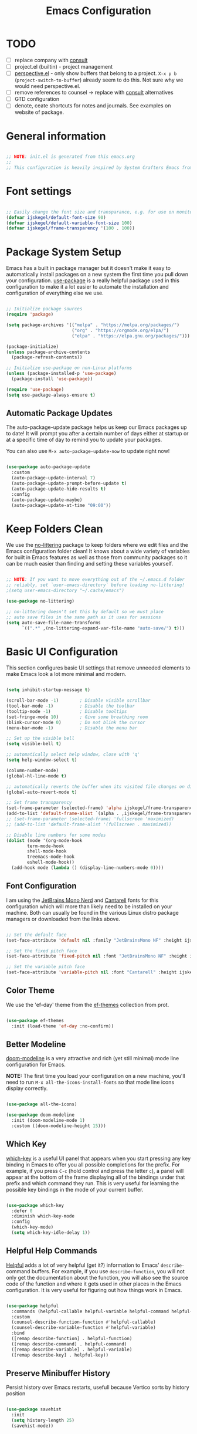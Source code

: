 #+title: Emacs Configuration
#+PROPERTY: header-args:emacs-lisp :tangle ~/.emacs.d/init.el :mkdirp yes

* TODO
- [ ] replace company with [[https://github.com/minad/corfu][consult]]
- [ ] project.el (builtin) - project management
- [ ] [[https://github.com/nex3/perspective-el][perspective.el]] - only show buffers that belong to a project. =X-x p b= (=project-switch-to-buffer=) already seem to do this. Not sure why we would need perspective.el.
- [ ] remove references to counsel -> replace with [[https://github.com/minad/consult][consult]] alternatives
- [ ] GTD configuration
- [ ] denote, ceate shortcuts for notes and journals. See examples on website of package.

* General information

#+begin_src emacs-lisp

  ;; NOTE: init.el is generated from this emacs.org
  ;;
  ;; This configuration is heavily inspired by System Crafters Emacs from Scratch series

#+end_src

* Font settings

#+begin_src emacs-lisp

  ;; Easily change the font size and transparance, e.g. for use on monitors with different resolutions
  (defvar ijskegel/default-font-size 90)
  (defvar ijskegel/default-variable-font-size 100)
  (defvar ijskegel/frame-transparency '(100 . 100))

#+end_src

* Package System Setup

Emacs has a built in package manager but it doesn't make it easy to automatically install packages on a new system the first time you pull down your configuration.  [[https://github.com/jwiegley/use-package][use-package]] is a really helpful package used in this configuration to make it a lot easier to automate the installation and configuration of everything else we use.

#+begin_src emacs-lisp

  ;; Initialize package sources
  (require 'package)

  (setq package-archives '(("melpa" . "https://melpa.org/packages/")
                           ("org" . "https://orgmode.org/elpa/")
                           ("elpa" . "https://elpa.gnu.org/packages/")))

  (package-initialize)
  (unless package-archive-contents
    (package-refresh-contents))

  ;; Initialize use-package on non-Linux platforms
  (unless (package-installed-p 'use-package)
    (package-install 'use-package))

  (require 'use-package)
  (setq use-package-always-ensure t)

#+end_src

** Automatic Package Updates

The auto-package-update package helps us keep our Emacs packages up to date!  It will prompt you after a certain number of days either at startup or at a specific time of day to remind you to update your packages.

You can also use =M-x auto-package-update-now= to update right now!

#+begin_src emacs-lisp

  (use-package auto-package-update
    :custom
    (auto-package-update-interval 7)
    (auto-package-update-prompt-before-update t)
    (auto-package-update-hide-results t)
    :config
    (auto-package-update-maybe)
    (auto-package-update-at-time "09:00"))

#+end_src

* Keep Folders Clean

We use the [[https://github.com/emacscollective/no-littering/blob/master/no-littering.el][no-littering]] package to keep folders where we edit files and the Emacs configuration folder clean!  It knows about a wide variety of variables for built in Emacs features as well as those from community packages so it can be much easier than finding and setting these variables yourself.

#+begin_src emacs-lisp

  ;; NOTE: If you want to move everything out of the ~/.emacs.d folder
  ;; reliably, set `user-emacs-directory` before loading no-littering!
  ;(setq user-emacs-directory "~/.cache/emacs")

  (use-package no-littering)

  ;; no-littering doesn't set this by default so we must place
  ;; auto save files in the same path as it uses for sessions
  (setq auto-save-file-name-transforms
        `((".*" ,(no-littering-expand-var-file-name "auto-save/") t)))

#+end_src

* Basic UI Configuration

This section configures basic UI settings that remove unneeded elements to make Emacs look a lot more minimal and modern.

#+begin_src emacs-lisp

    (setq inhibit-startup-message t)

    (scroll-bar-mode -1)        ; Disable visible scrollbar
    (tool-bar-mode -1)          ; Disable the toolbar
    (tooltip-mode -1)           ; Disable tooltips
    (set-fringe-mode 10)        ; Give some breathing room
    (blink-cursor-mode 0)       ; Do not blink the cursor
    (menu-bar-mode -1)          ; Disable the menu bar

    ;; Set up the visible bell
    (setq visible-bell t)

    ;; automatically select help window, close with 'q'
    (setq help-window-select t)

    (column-number-mode)
    (global-hl-line-mode t)

    ;; automatically reverts the buffer when its visited file changes on disk
    (global-auto-revert-mode t)

    ;; Set frame transparency
    (set-frame-parameter (selected-frame) 'alpha ijskegel/frame-transparency)
    (add-to-list 'default-frame-alist `(alpha . ,ijskegel/frame-transparency))
    ;; (set-frame-parameter (selected-frame) 'fullscreen 'maximized)
    ;; (add-to-list 'default-frame-alist '(fullscreen . maximized))

    ;; Disable line numbers for some modes
    (dolist (mode '(org-mode-hook
		    term-mode-hook
		    shell-mode-hook
		    treemacs-mode-hook
		    eshell-mode-hook))
      (add-hook mode (lambda () (display-line-numbers-mode 0))))

#+end_src

** Font Configuration

I am using the [[https://www.nerdfonts.com/][JetBrains Mono Nerd]] and [[https://fonts.google.com/specimen/Cantarell][Cantarell]] fonts for this configuration which will more than likely need to be installed on your machine. Both can usually be found in the various Linux distro package managers or downloaded from the links above.

#+begin_src emacs-lisp

  ;; Set the default face
  (set-face-attribute 'default nil :family "JetBrainsMono NF" :height ijskegel/default-font-size :weight 'regular)

  ;; Set the fixed pitch face
  (set-face-attribute 'fixed-pitch nil :font "JetBrainsMono NF" :height ijskegel/default-font-size :weight 'regular)

  ;; Set the variable pitch face
  (set-face-attribute 'variable-pitch nil :font "Cantarell" :height ijskegel/default-variable-font-size)

#+end_src

** Color Theme

We use the 'ef-day' theme from the [[https://protesilaos.com/emacs/ef-themes][ef-themes]] collection from prot.

#+begin_src emacs-lisp

(use-package ef-themes
  :init (load-theme 'ef-day :no-confirm))

#+end_src

** Better Modeline

[[https://github.com/seagle0128/doom-modeline][doom-modeline]] is a very attractive and rich (yet still minimal) mode line configuration for Emacs.

*NOTE:* The first time you load your configuration on a new machine, you'll need to run =M-x all-the-icons-install-fonts= so that mode line icons display correctly.

#+begin_src emacs-lisp

(use-package all-the-icons)

(use-package doom-modeline
  :init (doom-modeline-mode 1)
  :custom ((doom-modeline-height 15)))

#+end_src

** Which Key

[[https://github.com/justbur/emacs-which-key][which-key]] is a useful UI panel that appears when you start pressing any key binding in Emacs to offer you all possible completions for the prefix.  For example, if you press =C-c= (hold control and press the letter =c=), a panel will appear at the bottom of the frame displaying all of the bindings under that prefix and which command they run.  This is very useful for learning the possible key bindings in the mode of your current buffer.

#+begin_src emacs-lisp

  (use-package which-key
    :defer 0
    :diminish which-key-mode
    :config
    (which-key-mode)
    (setq which-key-idle-delay 1))

#+end_src

** Helpful Help Commands

[[https://github.com/Wilfred/helpful][Helpful]] adds a lot of very helpful (get it?) information to Emacs' =describe-= command buffers.  For example, if you use =describe-function=, you will not only get the documentation about the function, you will also see the source code of the function and where it gets used in other places in the Emacs configuration.  It is very useful for figuring out how things work in Emacs.

#+begin_src emacs-lisp

  (use-package helpful
    :commands (helpful-callable helpful-variable helpful-command helpful-key)
    :custom
    (counsel-describe-function-function #'helpful-callable)
    (counsel-describe-variable-function #'helpful-variable)
    :bind
    ([remap describe-function] . helpful-function)
    ([remap describe-command] . helpful-command)
    ([remap describe-variable] . helpful-variable)
    ([remap describe-key] . helpful-key))

#+end_src

** Preserve Minibuffer History

Persist history over Emacs restarts, usefull because Vertico sorts by history position

#+begin_src emacs-lisp

  (use-package savehist
    :init
    (setq history-length 25)
    (savehist-mode))

#+end_src

** Vertico

[[https://github.com/minad/vertico][Vertico]] provides a performant and minimalistic vertical completion UI based on the default completion system.

#+begin_src emacs-lisp

  (use-package vertico
    :init
    (vertico-mode)
    ;; enable cycling for `vertico-next' and `vertico-previous'.
    (setq vertico-cycle t)
    ;; use evil-like bindings for next and previous
    :bind (:map vertico-map
		("C-j" . vertico-next)
		("C-k" . vertico-previous)))

#+end_src

** Orderless completion

[[https://github.com/oantolin/orderless][Orderless]] provides an orderless completion style that divides the pattern into space-separated components, and matches candidates that match all of the components in any order

#+begin_src emacs-lisp

  (use-package orderless
    :init
    (setq completion-styles '(orderless)
	  completion-category-defaults nil
	  completion-category-overrides '((file (styles . (partial-completion))))))

#+end_src

** Completion annotations with Marginalia

[[https://github.com/minad/marginalia][Marginalia]] provides helpful annotations for various types of minibuffer completions.

#+begin_src emacs-lisp

(use-package marginalia
  ;; bind `marginalia-cycle' only in the minibuffer
  :bind (:map minibuffer-local-map
         ("M-A" . marginalia-cycle))
  :init
  (marginalia-mode))
  
#+end_src

** Consult

#+begin_src emacs-lisp

#+end_src

** Embark

Completion actions with Embark

#+begin_src emacs-lisp

  ;; (setup (:pkg embark)
  ;; 	 (:also-load embark-consult)
  ;; 	 (:global "C-S-a" embark-act)
  ;; 	 (:with-map minibuffer-local-map
  ;; 		    (:bind "C-d" embark-act))

  ;; 	 ;; Show Embark actions via which-key
  ;; 	 (setq embark-action-indicator
  ;; 	       (lambda (map)
  ;; 		 (which-key--show-keymap "Embark" map nil nil 'no-paging)
  ;; 		 #'which-key--hide-popup-ignore-command)
  ;; 	       embark-become-indicator embark-action-indicator))

#+end_src

* Keybinding Configuration

** evil mode

This configuration uses [[https://evil.readthedocs.io/en/latest/index.html][evil-mode]] for a Vi-like modal editing experience.  [[https://github.com/noctuid/general.el][general.el]] is used for easy keybinding configuration that integrates well with which-key.  [[https://github.com/emacs-evil/evil-collection][evil-collection]] is used to automatically configure various Emacs modes with Vi-like keybindings for evil-mode.

#+begin_src emacs-lisp

  ;; Make ESC quit prompts
  (global-set-key (kbd "<escape>") 'keyboard-escape-quit)

  (use-package general
    :after evil
    :config
    (general-create-definer ijskegel/leader-keys
      :keymaps '(normal insert visual emacs)
      :prefix "SPC"
      :global-prefix "C-SPC")

    (ijskegel/leader-keys
      "t"  '(:ignore t :which-key "toggles")
      "tt" '(counsel-load-theme :which-key "choose theme")
      "fde" '(lambda () (interactive) (find-file (expand-file-name "~/.emacs.d/emacs.org")))))

  (use-package evil
    :init
    (setq evil-want-integration t)
    (setq evil-want-keybinding nil)
    (setq evil-want-C-u-scroll t)
    (setq evil-want-C-i-jump nil)
    (setq evil-kill-on-visual-paste nil)
    (setq evil-symbol-word-search t)
    :config
    (evil-mode 1)
    (define-key evil-insert-state-map (kbd "C-g") 'evil-normal-state)
    (define-key evil-insert-state-map (kbd "C-h") 'evil-delete-backward-char-and-join)

    ;; Use visual line motions even outside of visual-line-mode buffers
    (evil-global-set-key 'motion "j" 'evil-next-visual-line)
    (evil-global-set-key 'motion "k" 'evil-previous-visual-line)

    (evil-set-initial-state 'messages-buffer-mode 'normal)
    (evil-set-initial-state 'dashboard-mode 'normal)

    (evil-set-undo-system 'undo-redo))

  (use-package evil-collection
    :after evil
    :config
    (evil-collection-init))

#+end_src

** Switch to last buffer

#+begin_src emacs-lisp

  (defun ijskegel/switch-to-last-buffer ()
    "Switch to previously open buffer.
  Repeated invocations toggle between the two most recently opened buffers."
    (interactive)
    (switch-to-buffer (other-buffer (current-buffer) 1)))

  (global-set-key (kbd "M-o") #'ijskegel/switch-to-last-buffer)

#+end_src

* Org mode

[[https://orgmode.org/][Org Mode]] is one of the hallmark features of Emacs.  It is a rich document editor, project planner, task and time tracker, blogging engine, and literate coding utility all wrapped up in one package.

** Basic config
This section contains the basic configuration for =org-mode= plus the configuration for Org agendas and capture templates.

#+begin_src emacs-lisp

  (defun ijskegel/org-mode-setup ()
    (org-indent-mode)
    (visual-line-mode 1))

  (use-package org
    :pin org
    :commands (org-capture org-agenda)
    :hook (org-mode . ijskegel/org-mode-setup)
    :config
    (setq org-ellipsis " ▾"))

#+end_src

** Keybindings

#+begin_src emacs-lisp

  (global-set-key (kbd "C-c l") #'org-store-link)
  (global-set-key (kbd "C-c a") #'org-agenda)
  (global-set-key (kbd "C-c c") #'org-capture)

#+end_src

** Nicer Heading Bullets

[[https://github.com/sabof/org-bullets][org-bullets]] replaces the heading stars in =org-mode= buffers with nicer looking characters that you can control.

#+begin_src emacs-lisp

  (use-package org-bullets
    :hook (org-mode . org-bullets-mode)
    :custom
    (org-bullets-bullet-list '("◉" "○" "●" "○" "●" "○" "●")))

#+End_src

** Center Org Buffers

We use [[https://github.com/joostkremers/visual-fill-column][visual-fill-column]] to center =org-mode= buffers for a more pleasing writing experience as it centers the contents of the buffer horizontally to seem more like you are editing a document.  This is really a matter of personal preference so you can remove the block below if you don't like the behavior.

#+begin_src emacs-lisp

  (defun ijskegel/org-mode-visual-fill ()
    (setq visual-fill-column-width 120
          visual-fill-column-center-text t)
    (visual-fill-column-mode 1))

  (use-package visual-fill-column
    :hook (org-mode . ijskegel/org-mode-visual-fill))

#+end_src

** Getting Things Done
Below is the configuration used for my implementation of the Gettings Done Method from David Allen

#+begin_src emacs-lisp

#+end_src

** Structure Templates

Org Mode's [[https://orgmode.org/manual/Structure-Templates.html][structure templates]] feature enables you to quickly insert code blocks into your Org files in combination with =org-tempo= by typing =<= followed by the template name like =el= or =py= and then press =TAB=.  For example, to insert an empty =emacs-lisp= block below, you can type =<el= and press =TAB= to expand into such a block.

You can add more =src= block templates below by copying one of the lines and changing the two strings at the end, the first to be the template name and the second to contain the name of the language [[https://orgmode.org/worg/org-contrib/babel/languages.html][as it is known by Org Babel]].

#+begin_src emacs-lisp

  (with-eval-after-load 'org
    ;; This is needed as of Org 9.2
    (require 'org-tempo)

    (add-to-list 'org-structure-template-alist '("sh" . "src shell"))
    (add-to-list 'org-structure-template-alist '("el" . "src emacs-lisp"))
    (add-to-list 'org-structure-template-alist '("cpp" . "src cpp")))

#+end_src

** Auto-tangle Configuration Files

This snippet adds a hook to =org-mode= buffers so that =ijskegel/org-babel-tangle-config= gets executed each time such a buffer gets saved.  This function checks to see if the file being saved is the Emacs.org file you're looking at right now, and if so, automatically exports the configuration here to the associated output files. First time evaluate the code below and re-enable org-mode using =M-x org-mode=. After that save this buffer and all blocks will be tangled. Restart emacs and all packages will be installed and configured.

#+begin_src emacs-lisp

  ;; Automatically tangle our emacs.org config file when we save it
  (defun ijskegel/org-babel-tangle-config ()
    (when (string-equal (file-name-directory (buffer-file-name))
			(expand-file-name user-emacs-directory))
      ;; Dynamic scoping to the rescue
      (let ((org-confirm-babel-evaluate nil))
	(org-babel-tangle))))

  (add-hook 'org-mode-hook (lambda () (add-hook 'after-save-hook #'ijskegel/org-babel-tangle-config)))

#+end_src

* Development

** Magit

[[https://magit.vc/][Magit]] is the best Git interface I've ever used.  Common Git operations are easy to execute quickly using Magit's command panel system.

#+begin_src emacs-lisp

  (use-package magit
    :commands magit-status
    :custom
    (magit-display-buffer-function #'magit-display-buffer-same-window-except-diff-v1))

  ;; NOTE: Make sure to configure a GitHub token before using this package!
  ;; - https://magit.vc/manual/forge/Token-Creation.html#Token-Creation
  ;; - https://magit.vc/manual/ghub/Getting-Started.html#Getting-Started
  ;; Work with Git forges, such as Github and Gitlab, from the comfort of Magit and the rest of Emacs
  ;;(use-package forge
  ;;  :after magit)

#+end_src

** Commenting

Emacs' built in commenting functionality =comment-dwim= (usually bound to =M-;=) doesn't always comment things in the way you might expect so we use [[https://github.com/redguardtoo/evil-nerd-commenter][evil-nerd-commenter]] to provide a more familiar behavior.  I've bound it to =M-/= since other editors sometimes use this binding but you could also replace Emacs' =M-;= binding with this command.

#+begin_src emacs-lisp

  (use-package evil-nerd-commenter
    :bind ("M-/" . evilnc-comment-or-uncomment-lines))

#+end_src

* File Management

** Dired

Dired is a built-in file manager for Emacs that does some pretty amazing things!  Here are some key bindings you should try out:

*** Key Bindings

**** Navigation

*Emacs* / *Evil*
- =n= / =j= - next line
- =p= / =k= - previous line
- =j= / =J= - jump to file in buffer
- =RET= - select file or directory
- =^= - go to parent directory
- =S-RET= / =g O= - Open file in "other" window
- =M-RET= - Show file in other window without focusing (previewing files)
- =g o= (=dired-view-file=) - Open file but in a "preview" mode, close with =q=
- =g= / =g r= Refresh the buffer with =revert-buffer= after changing configuration (and after filesystem changes!)

**** Marking files

- =m= - Marks a file
- =u= - Unmarks a file
- =U= - Unmarks all files in buffer
- =* t= / =t= - Inverts marked files in buffer
- =% m= - Mark files in buffer using regular expression
- =*= - Lots of other auto-marking functions
- =k= / =K= - "Kill" marked items (refresh buffer with =g= / =g r= to get them back)
- Many operations can be done on a single file if there are no active marks!

**** Copying and Renaming files

- =C= - Copy marked files (or if no files are marked, the current file)
- Copying single and multiple files
- =U= - Unmark all files in buffer
- =R= - Rename marked files, renaming multiple is a move!
- =% R= - Rename based on regular expression: =^test= , =old-\&=

*Power command*: =C-x C-q= (=dired-toggle-read-only=) - Makes all file names in the buffer editable directly to rename them!  Press =Z Z= to confirm renaming or =Z Q= to abort.

**** Deleting files

- =D= - Delete marked file
- =d= - Mark file for deletion
- =x= - Execute deletion for marks
- =delete-by-moving-to-trash= - Move to trash instead of deleting permanently

**** Creating and extracting archives

- =Z= - Compress or uncompress a file or folder to (=.tar.gz=)
- =c= - Compress selection to a specific file
- =dired-compress-files-alist= - Bind compression commands to file extension

**** Other common operations

- =T= - Touch (change timestamp)
- =M= - Change file mode
- =O= - Change file owner
- =G= - Change file group
- =S= - Create a symbolic link to this file
- =L= - Load an Emacs Lisp file into Emacs

*** Configuration

#+begin_src emacs-lisp

  (use-package dired
    :ensure nil
    :commands (dired dired-jump)
    :bind (("C-x C-j" . dired-jump))
    :custom ((dired-listing-switches "-agho --group-directories-first"))
    :config
    (evil-collection-define-key 'normal 'dired-mode-map
      "h" 'dired-single-up-directory
      "l" 'dired-single-buffer))

  (use-package dired-single
    :commands (dired dired-jump))

#+end_src

* Notetaking
For taking notes I use the [[https://protesilaos.com/emacs/denote][denote]] package from prot. There is a difference between notes and journals, each end up in their respective directory.

  #+begin_src emacs-lisp

    (use-package denote)
    (setq denote-directory (expand-file-name "/media/sf_Notes/notes"))
    (setq denote-known-keywords '("emacs" "benchmark" "asml" "tc"))
    ;; default is org, others are markdown+(TOML, YAML) and plain text
    (setq denote-file-type nil)
    (add-hook 'denote-dired-mode-hook #'denote-dired-mode)

  #+end_src


Another usefull small package is [[https://protesilaos.com/emacs/tmr][tmr]] from prot. I use it to restrict my time spend on reading and restructuring my notes

  #+begin_src emacs-lisp :tangle no

    (use-package tmr)
    (setq tmr-sound-file nil)
    (setq tmr-notification-urgency 'normal)

  #+end_src

* Development
** Google C/C++ Style
Automatically load the Google C/C++ Style that we are using in the Benchmark ASML Thin Client project

*** Keybindings
=C-x h= select the entire buffer
=C-M-\= ident region

*** Configuration
#+begin_src emacs-lisp

  (load-file "~/.emacs.d/google-c-style.el")
  (add-hook 'c-mode-common-hook 'google-set-c-style)

#+end_src

** company

Use company for code completion

#+begin_src emacs-lisp

  (use-package company
    :config
    (global-company-mode))

#+end_src

** eglot

Use eglot as LSP client. For now start it manually with =M-x eglot=

*** Project setup

For Qt projects you need to have a compile_commands.json file present else Qt header files etc. will not be found. Depending on the type of project you can create one using the following steps:
For more information see the [[https://github.com/MaskRay/ccls/wiki/Project-Setup#compile_commandsjson][compile_commands.json]] section on the ccls wiki.

*CMake*

#+begin_src shell :tangle no

  cmake -H. -BDebug -DCMAKE_BUILD_TYPE=Debug -DCMAKE_EXPORT_COMPILE_COMMANDS=YES
  ln -s Debug/compile_commands.json .

#+end_src

*qMake*

For creation the compile_commands.json you can create 'bear'. Refer to [[https://lahtela.me/2020/05/21/setting-up-emacs-for-qt-development.html][this page]].

#+begin_src shell :tangle no

  sudo apt install bear

  # make sure your application compiles and then execute the following
  make clean
  bear make
  # The compile_commands.json file should be in the root of the project. If you build in a subdirectory than create a symlink.

#+end_src

*** Keybindings 

=M-x eglot= start eglot for current buffer
=C-c e f= initiate (company) completion
=C-c e j= flymake-goto-next-error
=C-c e k= flymake-goto-prev-error
=C-c e r= rename symbol under cursor

*** Actual configuration

#+begin_src emacs-lisp

  (use-package eglot)

  (require 'eglot)
  (define-key eglot-mode-map (kbd "C-c <tab>") #'company-complete) ;; initiate the completion
  (define-key eglot-mode-map (kbd "C-c e j ") #'flymake-goto-next-error)
  (define-key eglot-mode-map (kbd "C-c e k ") #'flymake-goto-prev-error)
  (define-key eglot-mode-map (kbd "C-c e r ") #'eglot-rename)

#+end_src
 
* Server

When starting emacs start it in server mode and add a hook to make sure to bring the emacs window to the front when starting emacsclient.

#+begin_src emacs-lisp

  (server-start)
  (add-hook 'server-switch-hook (lambda () (select-frame-set-input-focus (selected-frame))))

#+end_src
